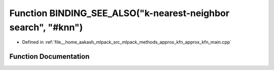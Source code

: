 .. _exhale_function_approx__kfn__main_8cpp_1a626178c96363bd9ce5184c23b5bd81e0:

Function BINDING_SEE_ALSO("k-nearest-neighbor search", "#knn")
==============================================================

- Defined in :ref:`file__home_aakash_mlpack_src_mlpack_methods_approx_kfn_approx_kfn_main.cpp`


Function Documentation
----------------------


.. doxygenfunction:: BINDING_SEE_ALSO("k-nearest-neighbor search", "#knn")
